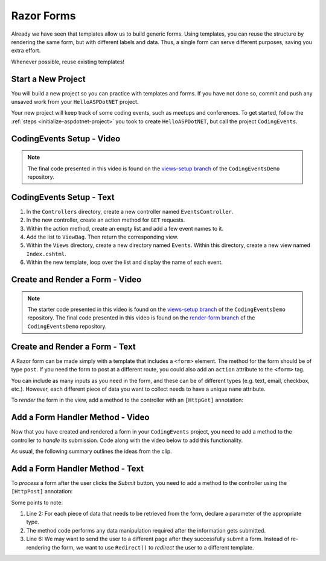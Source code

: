 Razor Forms
===========

Already we have seen that templates allow us to build generic forms.
Using templates, you can reuse the structure by rendering the same form, but with different labels and data.
Thus, a single form can serve different purposes, saving you extra effort.

Whenever possible, reuse existing templates!

Start a New Project
-------------------

You will build a new project so you can practice with templates and forms.
If you have not done so, commit and push any unsaved work from your ``HelloASPDotNET`` project.

Your new project will keep track of some coding events, such as meetups and conferences.
To get started, follow the :ref:`steps <initialize-aspdotnet-project>` you took to create ``HelloASPDotNET``, but call the project ``CodingEvents``.

CodingEvents Setup - Video
--------------------------

.. TODO: Add video

.. admonition:: Note

   The final code presented in this video is found on the `views-setup branch <https://github.com/LaunchCodeEducation/CodingEventsDemo/tree/views-setup>`__ of the ``CodingEventsDemo`` repository.

CodingEvents Setup - Text
-------------------------

#. In the ``Controllers`` directory, create a new controller named ``EventsController``.
#. In the new controller, create an action method for ``GET`` requests. 
#. Within the action method, create an empty list and add a few event names to it.
#. Add the list to ``ViewBag``. Then return the corresponding view.
#. Within the ``Views`` directory, create a new directory named ``Events``. Within this directory, create a new view named ``Index.cshtml``.
#. Within the new template, loop over the list and display the name of each event.

Create and Render a Form - Video
--------------------------------

.. TODO: Add video

.. admonition:: Note

   The starter code presented in this video is found on the `views-setup branch <https://github.com/LaunchCodeEducation/CodingEventsDemo/tree/views-setup>`__ of the ``CodingEventsDemo`` repository.
   The final code presented in this video is found on the `render-form branch <https://github.com/LaunchCodeEducation/CodingEventsDemo/tree/render-form>`__ of the ``CodingEventsDemo`` repository.

Create and Render a Form - Text
-------------------------------

A Razor form can be made simply with a template that includes a ``<form>`` element.
The method for the form should be of type ``post``. 
If you need the form to post at a different route, you could also add an ``action`` attribute to the ``<form>`` tag.

.. sourcecode:: html
   :linenos:

   <!-- Other HTML -->

   <form method="post">
      <input type="text" name="inputName">
      <input type="submit" value="submitButtonText">
   </form>

   <!-- Other HTML -->

You can include as many inputs as you need in the form, and these can be of
different types (e.g. text, email, checkbox, etc.). However, each different
piece of data you want to collect needs to have a unique ``name`` attribute.

To *render* the form in the view, add a method to the controller with an ``[HttpGet]`` annotation:

.. sourcecode:: csharp
   :lineno-start: 26

   [HttpGet]
   public IActionResult Add()
   {
      // Any additional method code here

      return View();
   }

Add a Form Handler Method - Video
---------------------------------

Now that you have created and rendered a form in your ``CodingEvents``
project, you need to add a method to the controller to *handle* its submission.
Code along with the video below to add this functionality.

.. TODO: Add video

As usual, the following summary outlines the ideas from the clip.

Add a Form Handler Method - Text
--------------------------------

To *process* a form after the user clicks the *Submit* button, you need to add
a method to the controller using the ``[HttpPost]`` annotation:

.. sourcecode:: csharp
   :lineno-start: 31

   [HttpPost]
   [Route("/events")]
   public IActionResult AddEvent(string name)
   {
      // Method code...

      return View();
   }

Some points to note:

#. Line 2: For each piece of data that needs to be retrieved from the form,
   declare a parameter of the appropriate type.
#. The method code performs any data manipulation required after the
   information gets submitted.
#. Line 6: We may want to send the user to a different page after they
   successfully submit a form. Instead of re-rendering the form, we want
   to use ``Redirect()`` to *redirect* the user to a different template.

